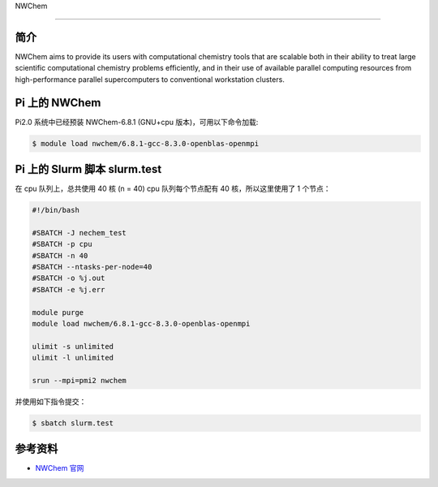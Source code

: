 
NWChem

--------------

简介
----

NWChem aims to provide its users with computational chemistry tools that
are scalable both in their ability to treat large scientific
computational chemistry problems efficiently, and in their use of
available parallel computing resources from high-performance parallel
supercomputers to conventional workstation clusters.

Pi 上的 NWChem
--------------

Pi2.0 系统中已经预装 NWChem-6.8.1 (GNU+cpu 版本)，可用以下命令加载:

.. code:: bash

   $ module load nwchem/6.8.1-gcc-8.3.0-openblas-openmpi

Pi 上的 Slurm 脚本 slurm.test
-----------------------------

在 cpu 队列上，总共使用 40 核 (n = 40) cpu 队列每个节点配有 40
核，所以这里使用了 1 个节点：

.. code:: bash

   #!/bin/bash

   #SBATCH -J nechem_test
   #SBATCH -p cpu
   #SBATCH -n 40
   #SBATCH --ntasks-per-node=40
   #SBATCH -o %j.out
   #SBATCH -e %j.err

   module purge
   module load nwchem/6.8.1-gcc-8.3.0-openblas-openmpi

   ulimit -s unlimited
   ulimit -l unlimited

   srun --mpi=pmi2 nwchem

并使用如下指令提交：

.. code:: bash

   $ sbatch slurm.test

参考资料
--------

-  `NWChem 官网 <https://nwchemgit.github.io/>`__

